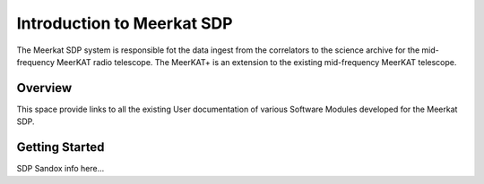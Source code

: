 Introduction to Meerkat SDP
===========================

The Meerkat SDP system is responsible fot the data ingest from the correlators to the science archive for the mid-frequency MeerKAT radio telescope. The MeerKAT+ is an extension to the existing mid-frequency MeerKAT telescope. 

Overview
--------

This space provide links to all the existing User documentation of various Software Modules developed for the Meerkat SDP. 

Getting Started
----------------

SDP Sandox info here...